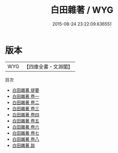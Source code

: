 #+TITLE: 白田雜著 / WYG
#+DATE: 2015-08-24 23:22:09.636551
* 版本
 |       WYG|【四庫全書・文淵閣】|
目次
 - [[file:KR3j0074_000.txt::000-1a][白田雜著 提要]]
 - [[file:KR3j0074_001.txt::001-1a][白田雜著 卷一]]
 - [[file:KR3j0074_002.txt::002-1a][白田雜著 卷二]]
 - [[file:KR3j0074_003.txt::003-1a][白田雜著 卷三]]
 - [[file:KR3j0074_004.txt::004-1a][白田雜著 卷四]]
 - [[file:KR3j0074_005.txt::005-1a][白田雜著 卷五]]
 - [[file:KR3j0074_006.txt::006-1a][白田雜著 卷六]]
 - [[file:KR3j0074_007.txt::007-1a][白田雜著 卷七]]
 - [[file:KR3j0074_008.txt::008-1a][白田雜著 卷八]]
 - [[file:KR3j0074_009.txt::009-1a][白田雜著 跋]]

